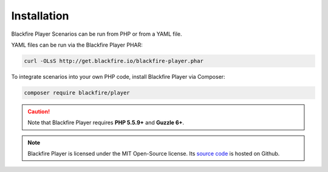 Installation
============

Blackfire Player Scenarios can be run from PHP or from a YAML file.

YAML files can be run via the Blackfire Player PHAR:

.. code-block:: bash

    curl -OLsS http://get.blackfire.io/blackfire-player.phar

To integrate scenarios into your own PHP code, install Blackfire Player via
Composer:

.. code-block:: bash

    composer require blackfire/player

.. caution::

    Note that Blackfire Player requires **PHP 5.5.9+** and **Guzzle 6+**.

.. note::

    Blackfire Player is licensed under the MIT Open-Source license. Its `source
    code <https://github.com/blackfireio/player>`_ is hosted on Github.
